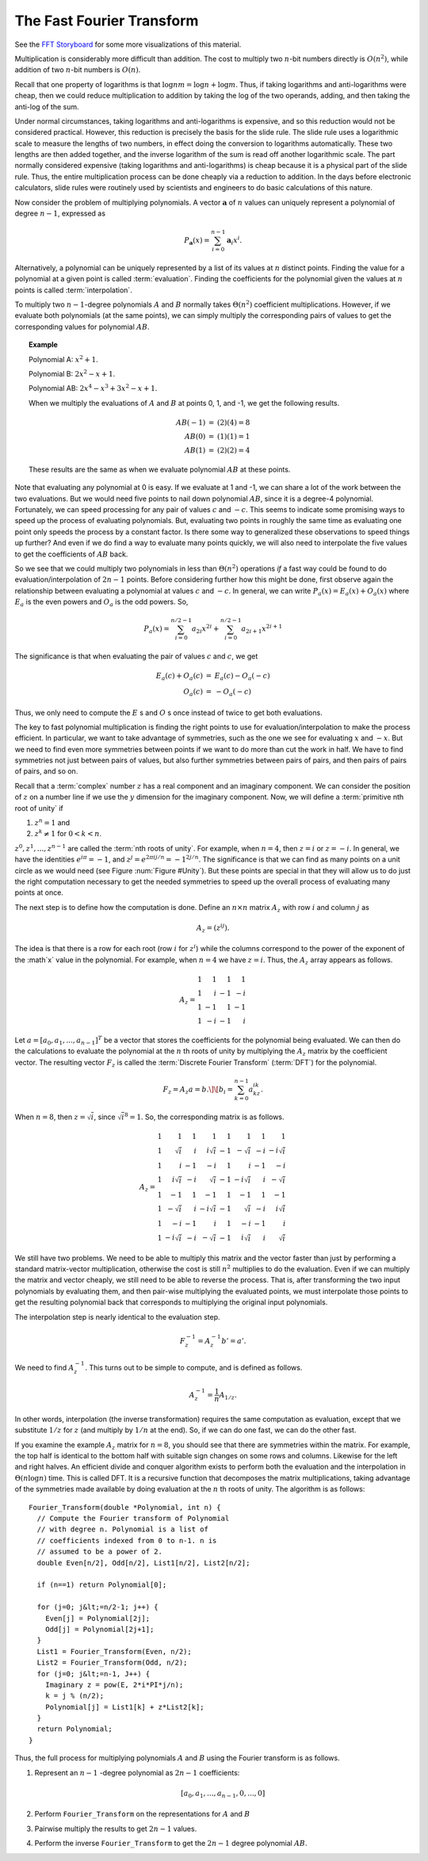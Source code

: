 .. This file is part of the OpenDSA eTextbook project. See
.. http://algoviz.org/OpenDSA for more details.
.. Copyright (c) 2012-2013 by the OpenDSA Project Contributors, and
.. distributed under an MIT open source license.

.. avmetadata::
   :author: Cliff Shaffer
   :requires: logarithms
   :satisfies: FFT
   :topic: Algorithms: Fast Fourier Transform

The Fast Fourier Transform
==========================

See the `FFT Storyboard <../../../Storyboard/FFT.pptx>`_ for some more
visualizations of this material.

Multiplication is considerably more difficult than addition.
The cost to multiply two :math:`n`-bit numbers directly is
:math:`O(n^2)`, while addition of two :math:`n`-bit numbers is
:math:`O(n)`.

Recall that one property of logarithms is that
:math:`\log nm = \log n + \log m`.
Thus, if taking logarithms and anti-logarithms were cheap, then we
could reduce multiplication to addition by taking the log of the two
operands, adding, and then taking the anti-log of the sum.

Under normal circumstances, taking logarithms and anti-logarithms is
expensive, and so this reduction would not be considered practical.
However, this reduction is precisely the basis for the
slide rule.
The slide rule uses a logarithmic scale to measure the lengths of two
numbers, in effect doing the conversion to logarithms automatically.
These two lengths are then added together, and the inverse logarithm
of the sum is read off another logarithmic scale.
The part normally considered expensive (taking logarithms and
anti-logarithms) is cheap because it is a physical part of the
slide rule.
Thus, the entire multiplication process can be done cheaply via a
reduction to addition.
In the days before electronic calculators, slide rules were routinely
used by scientists and engineers to do basic calculations of this
nature.

Now consider the problem of  multiplying polynomials.
A vector :math:`\mathbf a` of :math:`n` values can uniquely represent
a polynomial of degree :math:`n-1`, expressed as

.. math::

   P_{\mathbf a}(x) = \sum_{i=0}^{n-1} {\mathbf a}_i x^i.

Alternatively, a polynomial can be uniquely represented by a
list of its values at :math:`n` distinct points.
Finding the value for a polynomial at a given point is called
:term:`evaluation`.
Finding the coefficients for the polynomial given the values at
:math:`n` points is called :term:`interpolation`.

To multiply two :math:`n-1`-degree polynomials :math:`A` and :math:`B`
normally takes :math:`\Theta(n^2)` coefficient multiplications.
However, if we evaluate both polynomials (at the same points), we can
simply multiply the corresponding pairs of values to get the
corresponding values for polynomial :math:`AB`.

.. topic:: Example

   Polynomial A: :math:`x^2 + 1`.

   Polynomial B: :math:`2x^2 - x + 1`.

   Polynomial AB: :math:`2x^4 - x^3 + 3x^2 - x + 1`.

   When we multiply the evaluations of :math:`A` and :math:`B` at
   points 0, 1, and -1, we get the following results.

   .. math::

      \begin{eqnarray*}
      AB(-1) &=& (2)(4) = 8\\
      AB(0) &=& (1)(1) = 1\\
      AB(1) &=& (2)(2) = 4
      \end{eqnarray*}

   These results are the same as when we evaluate polynomial
   :math:`AB` at these points.

Note that evaluating any polynomial at 0 is easy.
If we evaluate at 1 and -1, we can share a lot of the work
between the two evaluations.
But we would need five points to nail down polynomial :math:`AB`,
since it is a degree-4 polynomial.
Fortunately, we can speed processing for any pair of values :math:`c`
and :math:`-c`.
This seems to indicate some promising ways to speed up the process of
evaluating polynomials.
But, evaluating two points in roughly the same time as evaluating one
point only speeds the process by a constant factor.
Is there some way to generalized these observations to speed things up
further?
And even if we do find a way to evaluate many points quickly, we will
also need to interpolate the five values to get the coefficients of
:math:`AB` back.

So we see that we could multiply two polynomials in less than
:math:`\Theta(n^2)` operations *if* a fast way could be 
found to do evaluation/interpolation of :math:`2n - 1` points.
Before considering further how this might be done, first observe again
the relationship between evaluating a polynomial at values :math:`c`
and :math:`-c`.
In general, we can write :math:`P_a(x) = E_a(x) + O_a(x)` where
:math:`E_a` is the even powers and :math:`O_a` is the odd powers.
So,

.. math::

   P_a(x) = \sum_{i=0}^{n/2-1} a_{2i} x^{2i} +
           \sum_{i=0}^{n/2-1} a_{2i+1} x^{2i+1}

The significance is that when evaluating the pair of values
:math:`c` and :math:`c`, we get

.. math::

   \begin{eqnarray*}
   E_a(c) + O_a(c) &=& E_a(c) - O_a(-c)\\
   O_a(c) &=& - O_a(-c)
   \end{eqnarray*}

Thus, we only need to compute the :math:`E` s and :math:`O` s once instead
of twice to get both evaluations.

The key to fast polynomial multiplication is finding the right points
to use for evaluation/interpolation to make the process efficient.
In particular, we want to take advantage of symmetries, such as the
one we see for evaluating :math:`x` and :math:`-x`.
But we need to find even more symmetries between points if we want to
do more than cut the work in half.
We have to find symmetries not just between pairs of values,
but also further symmetries between pairs of pairs, and then pairs of
pairs of pairs, and so on.

Recall that a :term:`complex` number :math:`z`
has a real component and an imaginary component.
We can consider the position of :math:`z` on a number line if we use
the :math:`y` dimension for the imaginary component.
Now, we will define a :term:`primitive nth root of unity` if

#. :math:`z^n = 1` and
#. :math:`z^k \neq 1` for :math:`0 < k < n`.

:math:`z^0, z^1, ..., z^{n-1}` are called the
:term:`nth roots of unity`.
For example, when :math:`n=4`, then :math:`z = i` or :math:`z = -i`.
In general, we have the identities :math:`e^{i\pi} = -1`,
and :math:`z^j = e^{2\pi ij/n} = -1^{2j/n}`.
The significance is that we can find as many points on a unit circle
as we would need
(see Figure :num:`Figure #Unity`).
But these points are special in that they will allow us to do just the
right computation necessary to get the needed symmetries to speed up
the overall process of evaluating many points at once.

.. _Unity:

.. odsafig:: Images/Unity.png
   :width: 500
   :align: center
   :capalign: justify
   :figwidth: 90%
   :alt: Nth roots of unity.

   Examples of the 4th and 8th roots of unity.

The next step is to define how the computation is done.
Define an :math:`n \times n` matrix :math:`A_{z}` with row :math:`i`
and column :math:`j` as

.. math::

   A_{z} = (z^{ij}).

The idea is that there is a row for each root (row :math:`i` for
:math:`z^i`) while the columns correspond to the power of the exponent
of the :math`x` value in the polynomial.
For example, when :math:`n = 4` we have :math:`z = i`.
Thus, the :math:`A_{z}` array appears as follows.

.. math::

   A_{z} =
   \begin{array}{rrrr}
   1&1&1&1\\
   1&i&-1&-i\\
   1&-1&1&-1\\
   1&-i&-1&i
   \end{array}

Let :math:`a = [a_0, a_1, ..., a_{n-1}]^T` be a vector that stores the
coefficients for the polynomial being evaluated.
We can then do the calculations to evaluate the polynomial at the
:math:`n` th roots of unity by multiplying the :math:`A_{z}` matrix by
the coefficient vector.
The resulting vector :math:`F_{z}` is called the
:term:`Discrete Fourier Transform` (:term:`DFT`) for the polynomial.

.. math::

   F_{z} = A_{z}a = b.\]
   \[b_i = \sum_{k=0}^{n-1} a_kz^{ik}.

When :math:`n = 8`, then :math:`z = \sqrt{i}`,
since :math:`\sqrt{i}^8 = 1`.
So, the corresponding matrix is as follows.

.. math::

   A_{z} =
   \begin{array}{rrrrrrrr}
   1&         1& 1&         1& 1&         1& 1&         1\\
   1&  \sqrt{i}& i& i\sqrt{i}&-1& -\sqrt{i}&-i&-i\sqrt{i}\\
   1&         i&-1&        -i& 1&         i&-1&        -i\\
   1& i\sqrt{i}&-i&  \sqrt{i}&-1&-i\sqrt{i}& i& -\sqrt{i}\\
   1&        -1& 1&        -1& 1&        -1& 1&        -1\\
   1& -\sqrt{i}& i&-i\sqrt{i}&-1&  \sqrt{i}&-i& i\sqrt{i}\\
   1&        -i&-1&         i& 1&        -i&-1&         i\\
   1&-i\sqrt{i}&-i& -\sqrt{i}&-1& i\sqrt{i}& i&  \sqrt{i}
   \end{array}

We still have two problems.
We need to be able to multiply this matrix and the vector faster
than just by performing a standard matrix-vector multiplication,
otherwise the cost is still :math:`n^2` multiplies to do the
evaluation.
Even if we can multiply the matrix and vector cheaply, we still
need to be able to reverse the process.
That is, after transforming the two input polynomials by evaluating
them, and then pair-wise multiplying the evaluated points, we must
interpolate those points to get the resulting polynomial back that
corresponds to multiplying the original input polynomials.

The interpolation step is nearly identical to the evaluation step.

.. math::

   F_{z}^{-1} = A_{z}^{-1}b' = a'.

We need to find :math:`A_{z}^{-1}`.
This turns out to be simple to compute, and is defined as follows.

.. math::

   A_{z}^{-1} = \frac{1}{n}A_{1/z}.

In other words, interpolation (the inverse transformation) requires
the same computation as evaluation, except that we substitute
:math:`1/z` for :math:`z` (and multiply by :math:`1/n` at the end).
So, if we can do one fast, we can do the other fast.

If you examine the example :math:`A_z` matrix for :math:`n=8`,
you should see that there are symmetries within the matrix.
For example, the top half is identical to the bottom half with
suitable sign changes on some rows and columns.
Likewise for the left and right halves.
An efficient divide and conquer algorithm exists to perform both the
evaluation and the interpolation in :math:`\Theta(n \log n)` time.
This is called DFT.
It is a recursive function that decomposes the matrix
multiplications, taking advantage of the symmetries made available by
doing evaluation at the :math:`n` th roots of unity.
The algorithm is as follows::

   Fourier_Transform(double *Polynomial, int n) {
     // Compute the Fourier transform of Polynomial
     // with degree n. Polynomial is a list of
     // coefficients indexed from 0 to n-1. n is
     // assumed to be a power of 2.
     double Even[n/2], Odd[n/2], List1[n/2], List2[n/2];

     if (n==1) return Polynomial[0];

     for (j=0; j&lt;=n/2-1; j++) {
       Even[j] = Polynomial[2j];
       Odd[j] = Polynomial[2j+1];
     }
     List1 = Fourier_Transform(Even, n/2);
     List2 = Fourier_Transform(Odd, n/2);
     for (j=0; j&lt;=n-1, J++) {
       Imaginary z = pow(E, 2*i*PI*j/n);
       k = j % (n/2);
       Polynomial[j] = List1[k] + z*List2[k];
     }
     return Polynomial;
   }

Thus, the full process for multiplying polynomials
:math:`A` and :math:`B` using the Fourier transform is as follows.

#. Represent an :math:`n-1` -degree polynomial as :math:`2n-1`
   coefficients:

   .. math:: [a_0, a_1, ..., a_{n-1}, 0, ..., 0]

#. Perform ``Fourier_Transform`` on the representations for :math:`A`
   and :math:`B`

#. Pairwise multiply the results to get :math:`2n-1` values.

#. Perform the inverse ``Fourier_Transform`` to get the :math:`2n-1`
   degree polynomial :math:`AB`.
